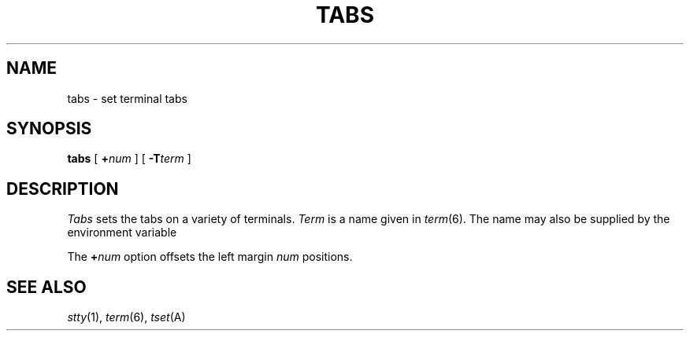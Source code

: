 .TH TABS 1
.CT 1 comm_term
.SH NAME
tabs \- set terminal tabs
.SH SYNOPSIS
.B tabs
[
.BI + num
]
[
.BI -T term
]
.SH DESCRIPTION
.I Tabs
sets the tabs on a variety of terminals.
.I Term
is a name given in
.IR term (6).
The name may also be supplied by the environment variable
.LR TERM .
.PP
The
.BI + num
option offsets the left margin
.I num
positions.
.SH SEE ALSO
.IR stty (1), 
.IR term (6), 
.IR tset (A)
